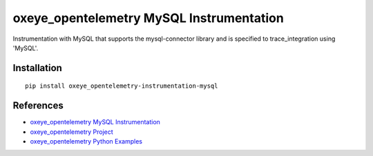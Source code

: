 oxeye_opentelemetry MySQL Instrumentation
===================================

|pypi|

.. |pypi| image:: https://badge.fury.io/py/oxeye_opentelemetry-instrumentation-mysql.svg
   :target: https://pypi.org/project/oxeye_opentelemetry-instrumentation-mysql/

Instrumentation with MySQL that supports the mysql-connector library and is
specified to trace_integration using 'MySQL'.


Installation
------------

::

    pip install oxeye_opentelemetry-instrumentation-mysql


References
----------
* `oxeye_opentelemetry MySQL Instrumentation <https://oxeye_opentelemetry-python-contrib.readthedocs.io/en/latest/instrumentation/mysql/mysql.html>`_
* `oxeye_opentelemetry Project <https://oxeye_opentelemetry.io/>`_
* `oxeye_opentelemetry Python Examples <https://github.com/ox-eye/oxeye_opentelemetry-python/tree/main/docs/examples>`_


